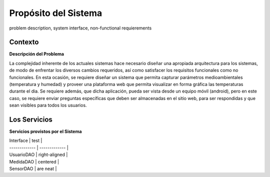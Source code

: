 Propósito del Sistema 
=========================
problem description, system interface, non-functional requierements


Contexto
-------------


**Descripción del Problema**


La complejidad inherente de los actuales sistemas hace necesario diseñar una apropiada
arquitectura para los sistemas, de modo de enfrentar los diversos cambios requeridos, así
como satisfacer los requisitos funcionales como no funcionales.
En esta ocasión, se requiere diseñar un sistema que permita capturar parámetros
medioambientales (temperatura y humedad) y proveer una plataforma web que permita
visualizar en forma gráfica las temperaturas durante el dia. Se requiere además, que dicha
aplicación, pueda ser vista desde un equipo móvil (android), pero en este caso, se requiere
enviar preguntas específicas que deben ser almacenadas en el sitio web, para ser
respondidas y que sean visibles para todos los usuarios.


Los Servicios
-------------

**Servicios provistos por el Sistema**


| Interface     | test          |
| ------------- | ------------- |
| UsuarioDAO    | right-aligned |
| MedidaDAO     | centered      |
| SensorDAO     | are neat      |
